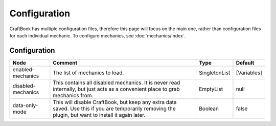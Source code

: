=============
Configuration
=============

CraftBook has multiple configuration files, therefore this page will focus on the main one, rather than configuration files for each individual mechanic. To configure mechanics, see :doc:`mechanics/index`.

Configuration
=============

================== ==================================================================================================================================================== ============= ===========
Node               Comment                                                                                                                                              Type          Default     
================== ==================================================================================================================================================== ============= ===========
enabled-mechanics  The list of mechanics to load.                                                                                                                       SingletonList [Variables] 
disabled-mechanics This contains all disabled mechanics. It is never read internally, but just acts as a convenient place to grab mechanics from.                       EmptyList     null        
data-only-mode     This will disable CraftBook, but keep any extra data saved. Use this if you are temporarily removing the plugin, but want to install it again later. Boolean       false       
================== ==================================================================================================================================================== ============= ===========

